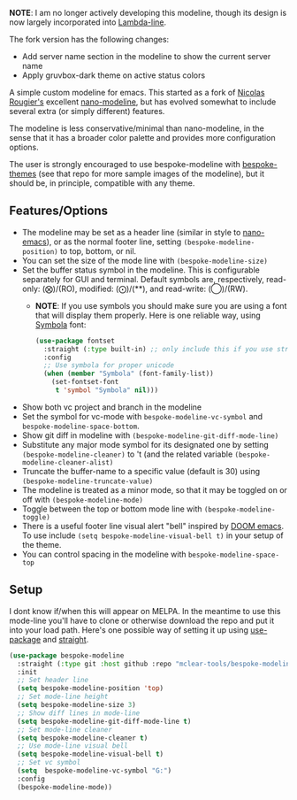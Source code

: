 *NOTE*: I am no longer actively developing this modeline, though its design is now
largely incorporated into [[https://github.com/Lambda-Emacs/lambda-line][Lambda-line]].


The fork version has the following changes:
+ Add server name section in the modeline to show the current server name
+ Apply gruvbox-dark theme on active status colors
 
#+ATTR_HTML: :width 85%
[[file:screenshots/forked-modeline.png]]

#+ATTR_HTML: :width 85%
[[file:screenshots/dark-modeline.png]]
#+ATTR_HTML: :width 85%
[[file:screenshots/light-modeline.png]]

A simple custom modeline for emacs. This started as a fork of [[https://github.com/rougier][Nicolas Rougier's]] excellent
[[https://github.com/rougier/nano-modeline][nano-modeline]], but has evolved somewhat to include several extra (or simply
different) features. 

The modeline is less conservative/minimal than nano-modeline, in the sense
that it has a broader color palette and provides more configuration options.

The user is strongly encouraged to use bespoke-modeline with [[https://github.com/mclear-tools/bespoke-themes][bespoke-themes]] (see that
repo for more sample images of the modeline), but it should be, in principle, compatible
with any theme.

** Features/Options

+ The modeline may be set as a header line (similar in style to [[https://github.com/rougier/nano-emacs][nano-emacs]]), or as
  the normal footer line, setting =(bespoke-modeline-position)= to top, bottom, or nil.
+ You can set the size of the mode line with =(bespoke-modeline-size)=
+ Set the buffer status symbol in the modeline. This is configurable separately
  for GUI and terminal. Default symbols are, respectively, read-only: (⨂)/(RO),
  modified: (⨀)/(**), and read-write: (◯)/(RW).
   - *NOTE*: If you use symbols you should make sure you are using a font that
     will display them properly. Here is one reliable way, using [[https://fontlibrary.org/en/font/symbola][Symbola]] font:
     #+begin_src emacs-lisp
       (use-package fontset
         :straight (:type built-in) ;; only include this if you use straight
         :config
         ;; Use symbola for proper unicode
         (when (member "Symbola" (font-family-list))
           (set-fontset-font
            t 'symbol "Symbola" nil)))
     #+end_src
+ Show both vc project and branch in the modeline 
+ Set the symbol for vc-mode with =bespoke-modeline-vc-symbol=
  and =bespoke-modeline-space-bottom=.
+ Show git diff in modeline with =(bespoke-modeline-git-diff-mode-line)=
+ Substitute any major mode symbol for its designated one by setting
  =(bespoke-modeline-cleaner)= to 't (and the related variable
  =(bespoke-modeline-cleaner-alist)=
+ Truncate the buffer-name to a specific value (default is 30) using
  =(bespoke-modeline-truncate-value)=
+ The modeline is treated as a minor mode, so that it may be toggled on or off with =(bespoke-modeline-mode)=
+ Toggle between the top or bottom mode line with =(bespoke-modeline-toggle)=
+ There is a useful footer line visual alert "bell" inspired by [[https://github.com/hlissner/doom-emacs][DOOM emacs]]. To use
  include =(setq bespoke-modeline-visual-bell t)= in your setup of the theme.
+ You can control spacing in the modeline with =bespoke-modeline-space-top=
  
** Setup

I dont know if/when this will appear on MELPA. In the meantime to use this mode-line
you'll have to clone or otherwise download the repo and put it into your load path.
Here's one possible way of setting it up using [[https://github.com/jwiegley/use-package][use-package]] and [[https://github.com/raxod502/straight.el][straight]].

#+begin_src emacs-lisp
  (use-package bespoke-modeline
    :straight (:type git :host github :repo "mclear-tools/bespoke-modeline") 
    :init
    ;; Set header line
    (setq bespoke-modeline-position 'top)
    ;; Set mode-line height
    (setq bespoke-modeline-size 3)
    ;; Show diff lines in mode-line
    (setq bespoke-modeline-git-diff-mode-line t)
    ;; Set mode-line cleaner
    (setq bespoke-modeline-cleaner t)
    ;; Use mode-line visual bell
    (setq bespoke-modeline-visual-bell t)
    ;; Set vc symbol
    (setq  bespoke-modeline-vc-symbol "G:")
    :config
    (bespoke-modeline-mode))
#+end_src
